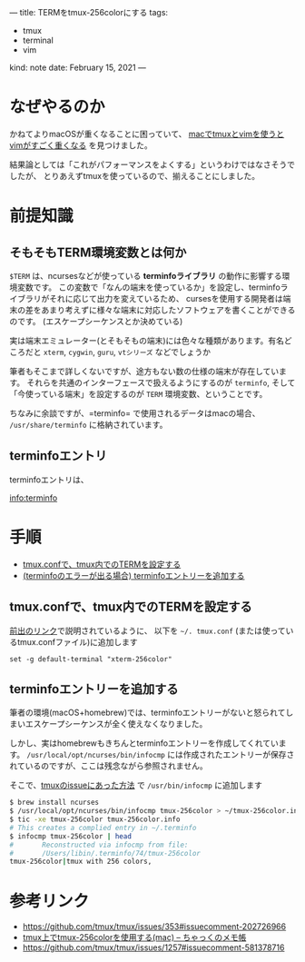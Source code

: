 ---
title: TERMをtmux-256colorにする
tags:
  - tmux
  - terminal
  - vim
kind: note
date: February 15, 2021
---

* なぜやるのか

かねてよりmacOSが重くなることに困っていて、 [[https://github.com/tmux/tmux/issues/353#issuecomment-202726966][macでtmuxとvimを使うとvimがすごく重くなる]]
を見つけました。

結果論としては「これがパフォーマンスをよくする」というわけではなさそうでしたが、
とりあえずtmuxを使っているので、揃えることにしました。

* 前提知識

** そもそもTERM環境変数とは何か

=$TERM= は、ncursesなどが使っている *terminfoライブラリ* の動作に影響する環境変数です。
この変数で「なんの端末を使っているか」を設定し、terminfoライブラリがそれに応じて出力を変えているため、
cursesを使用する開発者は端末の差をあまり考えずに様々な端末に対応したソフトウェアを書くことができるのです。
(エスケープシーケンスとか決めている)

実は端末エミュレーター(とそもそもの端末)には色々な種類があります。有名どころだと
=xterm=, =cygwin=, =guru=, =vtシリーズ= などでしょうか

筆者もそこまで詳しくないですが、途方もない数の仕様の端末が存在しています。
それらを共通のインターフェースで扱えるようにするのが =terminfo=,
そして「今使っている端末」を設定するのが =TERM= 環境変数、ということです。


ちなみに余談ですが、=terminfo= で使用されるデータはmacの場合、
=/usr/share/terminfo= に格納されています。

** terminfoエントリ

terminfoエントリは、

info:terminfo


* 手順

+ [[#tmux.confで、tmux内でのTERMを設定する][tmux.confで、tmux内でのTERMを設定する]]
+ [[#terminfoエントリーを追加する][(terminfoのエラーが出る場合) terminfoエントリーを追加する]]

** tmux.confで、tmux内でのTERMを設定する

[[https://github.com/tmux/tmux/issues/353#issuecomment-202726966][前出のリンク]]で説明されているように、
以下を =~/. tmux.conf= (または使っているtmux.confファイル)に追加します

#+begin_src tmux
set -g default-terminal "xterm-256color"
#+end_src

** terminfoエントリーを追加する

筆者の環境(macOS+homebrew)では、terminfoエントリーがないと怒られてしまいエスケープシーケンスが全く使えなくなりました。

しかし、実はhomebrewもきちんとterminfoエントリーを作成してくれています。
=/usr/local/opt/ncurses/bin/infocmp=
には作成されたエントリーが保存されているのですが、ここは残念ながら参照されません。

そこで、[[https://github.com/tmux/tmux/issues/1257#issuecomment-581378716][tmuxのissueにあった方法]]
で =/usr/bin/infocmp= に追加します

#+begin_src sh
$ brew install ncurses
$ /usr/local/opt/ncurses/bin/infocmp tmux-256color > ~/tmux-256color.info
$ tic -xe tmux-256color tmux-256color.info
# This creates a complied entry in ~/.terminfo
$ infocmp tmux-256color | head
#       Reconstructed via infocmp from file:
#       /Users/libin/.terminfo/74/tmux-256color
tmux-256color|tmux with 256 colors,
#+end_src

* 参考リンク

+ https://github.com/tmux/tmux/issues/353#issuecomment-202726966
+ [[https://chakku.hatenablog.com/entry/2018/07/22/040129][tmux上でtmux-256colorを使用する(mac) -- ちゃっくのメモ帳]]
+ https://github.com/tmux/tmux/issues/1257#issuecomment-581378716
